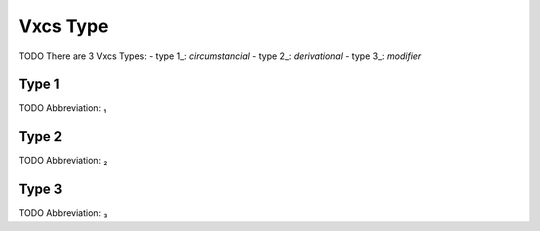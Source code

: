 
Vxcs Type
=========
TODO
There are 3 Vxcs Types:
- type 1_: *circumstancial*
- type 2_: *derivational*
- type 3_: *modifier*





.. _₁:
Type 1
------
TODO
Abbreviation: ₁

.. _₂:
Type 2
------
TODO
Abbreviation: ₂

.. _₃:
Type 3
------
TODO
Abbreviation: ₃


